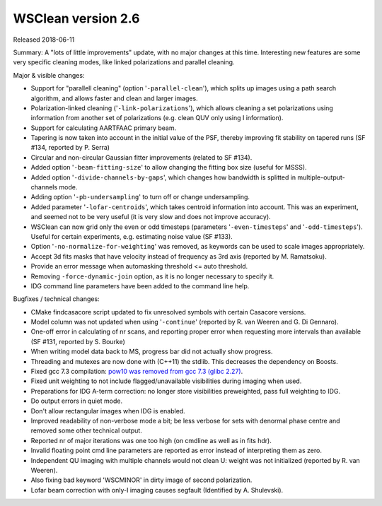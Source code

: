 WSClean version 2.6
===================

Released 2018-06-11

Summary: A "lots of little improvements" update, with no major changes at this time. Interesting new features are some very specific cleaning modes, like linked polarizations and parallel cleaning.

Major & visible changes:

* Support for "parallell cleaning" (option '``-parallel-clean``'), which splits up images using a path search algorithm, and allows faster and clean and larger images.
* Polarization-linked cleaning ('``-link-polarizations``'), which allows cleaning a set polarizations using information from another set of polarizations (e.g. clean QUV only using I information).
* Support for calculating AARTFAAC primary beam.
* Tapering is now taken into account in the initial value of the PSF, thereby improving fit stability on tapered runs (SF #134, reported by P. Serra)
* Circular and non-circular Gaussian fitter improvements (related to SF #134).
* Added option '``-beam-fitting-size``' to allow changing the fitting box size (useful for MSSS).
* Added option '``-divide-channels-by-gaps``', which changes how bandwidth is splitted in multiple-output-channels mode.
* Adding option '``-pb-undersampling``' to turn off or change undersampling.
* Added parameter '``-lofar-centroids``', which takes centroid information into account. This was an experiment, and seemed not to be very useful (it is very slow and does not improve accuracy).
* WSClean can now grid only the even or odd timesteps (parameters '``-even-timesteps``' and '``-odd-timesteps``'). Useful for certain experiments, e.g. estimating noise value (SF #133).
* Option '``-no-normalize-for-weighting``' was removed, as keywords can be used to scale images appropriately.
* Accept 3d fits masks that have velocity instead of frequency as 3rd axis (reported by M. Ramatsoku).
* Provide an error message when automasking threshold <= auto threshold.
* Removing ``-force-dynamic-join`` option, as it is no longer necessary to specify it.
* IDG command line parameters have been added to the command line help.

Bugfixes / technical changes:

* CMake findcasacore script updated to fix unresolved symbols with certain Casacore versions.
* Model column was not updated when using '``-continue``' (reported by R. van Weeren and G. Di Gennaro).
* One-off error in calculating of nr scans, and reporting proper error when requesting more intervals than available (SF #131, reported by S. Bourke)
* When writing model data back to MS, progress bar did not actually show progress.
* Threading and mutexes are now done with (C++11) the stdlib. This decreases the dependency on Boosts.
* Fixed gcc 7.3 compilation: `pow10 was removed from gcc 7.3 (glibc 2.27) <https://abi-laboratory.pro/tracker/changelog/glibc/2.27/log.html>`_.
* Fixed unit weighting to not include flagged/unavailable visibilities during imaging when used.
* Preparations for IDG A-term correction: no longer store visibilities preweighted, pass full weighting to IDG.
* Do output errors in quiet mode.
* Don't allow rectangular images when IDG is enabled.
* Improved readability of non-verbose mode a bit; be less verbose for sets with denormal phase centre and removed some other technical output.
* Reported nr of major iterations was one too high (on cmdline as well as in fits hdr).
* Invalid floating point cmd line parameters are reported as error instead of interpreting them as zero.
* Independent QU imaging with multiple channels would not clean U: weight was not initialized (reported by R. van Weeren).
* Also fixing bad keyword 'WSCMINOR' in dirty image of second polarization.
* Lofar beam correction with only-I imaging causes segfault (Identified by A. Shulevski).
